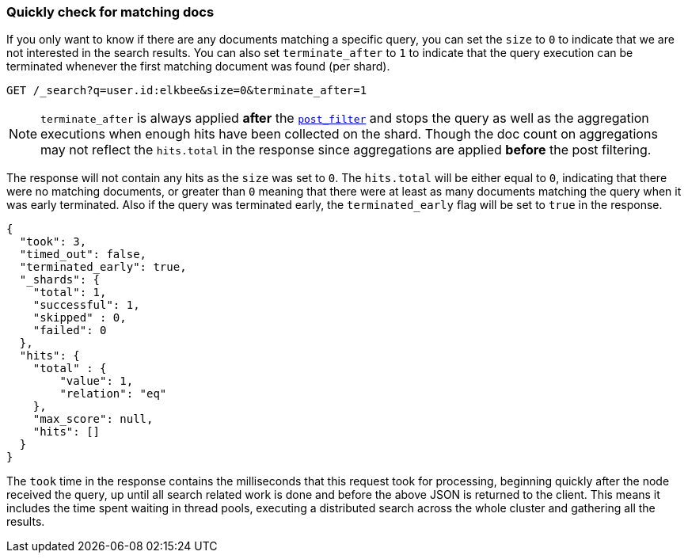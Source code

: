 [discrete]
[[quickly-check-for-matching-docs]]
=== Quickly check for matching docs

If you only want to know if there are any documents matching a
specific query, you can set the `size` to `0` to indicate that we are not
interested in the search results. You can also set `terminate_after` to `1`
to indicate that the query execution can be terminated whenever the first
matching document was found (per shard).

[source,console]
--------------------------------------------------
GET /_search?q=user.id:elkbee&size=0&terminate_after=1
--------------------------------------------------
// TEST[setup:my_index]

NOTE: `terminate_after` is always applied **after** the
<<post-filter,`post_filter`>> and stops the query as well as the aggregation
executions when enough hits have been collected on the shard. Though the doc
count on aggregations may not reflect the `hits.total` in the response since
aggregations are applied **before** the post filtering.

The response will not contain any hits as the `size` was set to `0`. The
`hits.total` will be either equal to `0`, indicating that there were no
matching documents, or greater than `0` meaning that there were at least
as many documents matching the query when it was early terminated.
Also if the query was terminated early, the `terminated_early` flag will
be set to `true` in the response.

[source,console-result]
--------------------------------------------------
{
  "took": 3,
  "timed_out": false,
  "terminated_early": true,
  "_shards": {
    "total": 1,
    "successful": 1,
    "skipped" : 0,
    "failed": 0
  },
  "hits": {
    "total" : {
        "value": 1,
        "relation": "eq"
    },
    "max_score": null,
    "hits": []
  }
}
--------------------------------------------------
// TESTRESPONSE[s/"took": 3/"took": $body.took/]


The `took` time in the response contains the milliseconds that this request
took for processing, beginning quickly after the node received the query, up
until all search related work is done and before the above JSON is returned
to the client. This means it includes the time spent waiting in thread pools,
executing a distributed search across the whole cluster and gathering all the
results.